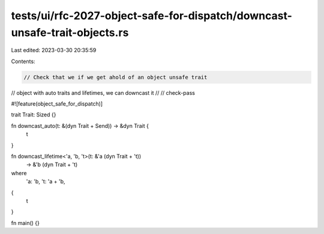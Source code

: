tests/ui/rfc-2027-object-safe-for-dispatch/downcast-unsafe-trait-objects.rs
===========================================================================

Last edited: 2023-03-30 20:35:59

Contents:

.. code-block:: rs

    // Check that we if we get ahold of an object unsafe trait
// object with auto traits and lifetimes, we can downcast it
//
// check-pass

#![feature(object_safe_for_dispatch)]

trait Trait: Sized {}

fn downcast_auto(t: &(dyn Trait + Send)) -> &dyn Trait {
    t
}

fn downcast_lifetime<'a, 'b, 't>(t: &'a (dyn Trait + 't))
                                 -> &'b (dyn Trait + 't)
where
    'a: 'b,
    't: 'a + 'b,
{
    t
}

fn main() {}


